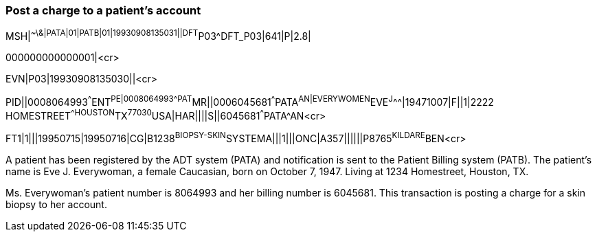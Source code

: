 === Post a charge to a patient's account
[v291_section="6.6.2"]

[er7]
MSH|^~\&|PATA|01|PATB|01|19930908135031||DFT^P03^DFT_P03|641|P|2.8| +

[er7]
000000000000001|<cr>

[er7]
EVN|P03|19930908135030||<cr>

[er7]
PID||0008064993^^^ENT^PE|0008064993^^^PAT^MR||0006045681^^^PATA^AN|EVERYWOMEN^EVE^J^^^|19471007|F||1|2222 HOMESTREET^^HOUSTON^TX^77030^USA|HAR||||S||6045681^^^PATA^AN<cr>

[er7]
FT1|1|||19950715|19950716|CG|B1238^BIOPSY-SKIN^SYSTEMA|||1|||ONC|A357||||||P8765^KILDARE^BEN<cr>


A patient has been registered by the ADT system (PATA) and notification is sent to the Patient Billing system (PATB). The patient's name is Eve J. Everywoman, a female Caucasian, born on October 7, 1947. Living at 1234 Homestreet, Houston, TX.

Ms. Everywoman's patient number is 8064993 and her billing number is 6045681. This transaction is posting a charge for a skin biopsy to her account.

